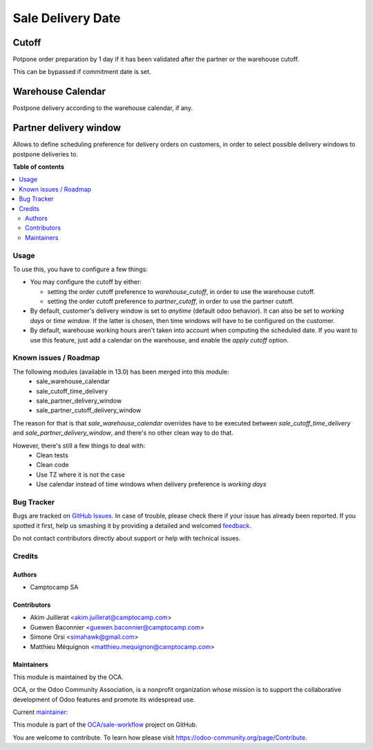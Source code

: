 ==================
Sale Delivery Date
==================

.. !!!!!!!!!!!!!!!!!!!!!!!!!!!!!!!!!!!!!!!!!!!!!!!!!!!!
   !! This file is generated by oca-gen-addon-readme !!
   !! changes will be overwritten.                   !!
   !!!!!!!!!!!!!!!!!!!!!!!!!!!!!!!!!!!!!!!!!!!!!!!!!!!!

.. |badge1| image:: https://img.shields.io/badge/maturity-Beta-yellow.png
    :target: https://odoo-community.org/page/development-status
    :alt: Beta
.. |badge2| image:: https://img.shields.io/badge/licence-AGPL--3-blue.png
    :target: http://www.gnu.org/licenses/agpl-3.0-standalone.html
    :alt: License: AGPL-3
.. |badge3| image:: https://img.shields.io/badge/github-OCA%2Fsale--workflow-lightgray.png?logo=github
    :target: https://github.com/OCA/sale-workflow/tree/14.0/sale_delivery_date
    :alt: OCA/sale-workflow
.. |badge4| image:: https://img.shields.io/badge/weblate-Translate%20me-F47D42.png
    :target: https://translation.odoo-community.org/projects/sale-workflow-14-0/sale-workflow-14-0-sale_delivery_date
    :alt: Translate me on Weblate
.. |badge5| image:: https://img.shields.io/badge/runbot-Try%20me-875A7B.png
    :target: https://runbot.odoo-community.org/runbot/167/14.0
    :alt: Try me on Runbot

|badge1| |badge2| |badge3| |badge4| |badge5| 

Cutoff
------

Potpone order preparation by 1 day if it has been validated after
the partner or the warehouse cutoff.

This can be bypassed if commitment date is set.


Warehouse Calendar
------------------

Postpone delivery according to the warehouse calendar, if any.


Partner delivery window
-----------------------

Allows to define scheduling preference for delivery orders on customers,
in order to select possible delivery windows to postpone deliveries to.

**Table of contents**

.. contents::
   :local:

Usage
=====

To use this, you have to configure a few things:

- You may configure the cutoff by either:

  - setting the order cutoff preference to `warehouse_cutoff`,
    in order to use the warehouse cutoff.
  - setting the order cutoff preference to `partner_cutoff`,
    in order to use the partner cutoff.

- By default, customer's delivery window is set to `anytime` (default odoo behavior).
  It can also be set to `working days` or `time window`.
  If the latter is chosen, then time windows will have to be configured on the
  customer.

- By default, warehouse working hours aren't taken into account
  when computing the scheduled date. If you want to use this feature, just
  add a calendar on the warehouse, and enable the `apply cutoff` option.

Known issues / Roadmap
======================

The following modules (available in 13.0) has been merged into this module:
 - sale_warehouse_calendar
 - sale_cutoff_time_delivery
 - sale_partner_delivery_window
 - sale_partner_cutoff_delivery_window

The reason for that is that `sale_warehouse_calendar` overrides have to be
executed between `sale_cutoff_time_delivery` and `sale_partner_delivery_window`,
and there's no other clean way to do that.

However, there's still a few things to deal with:
 - Clean tests
 - Clean code
 - Use TZ where it is not the case
 - Use calendar instead of time windows when delivery preference is `working days`

Bug Tracker
===========

Bugs are tracked on `GitHub Issues <https://github.com/OCA/sale-workflow/issues>`_.
In case of trouble, please check there if your issue has already been reported.
If you spotted it first, help us smashing it by providing a detailed and welcomed
`feedback <https://github.com/OCA/sale-workflow/issues/new?body=module:%20sale_delivery_date%0Aversion:%2014.0%0A%0A**Steps%20to%20reproduce**%0A-%20...%0A%0A**Current%20behavior**%0A%0A**Expected%20behavior**>`_.

Do not contact contributors directly about support or help with technical issues.

Credits
=======

Authors
~~~~~~~

* Camptocamp SA

Contributors
~~~~~~~~~~~~

* Akim Juillerat <akim.juillerat@camptocamp.com>
* Guewen Baconnier <guewen.baconnier@camptocamp.com>
* Simone Orsi <simahawk@gmail.com>
* Matthieu Méquignon <matthieu.mequignon@camptocamp.com>

Maintainers
~~~~~~~~~~~

This module is maintained by the OCA.

.. image:: https://odoo-community.org/logo.png
   :alt: Odoo Community Association
   :target: https://odoo-community.org

OCA, or the Odoo Community Association, is a nonprofit organization whose
mission is to support the collaborative development of Odoo features and
promote its widespread use.

.. |maintainer-mmequignon| image:: https://github.com/mmequignon.png?size=40px
    :target: https://github.com/mmequignon
    :alt: mmequignon

Current `maintainer <https://odoo-community.org/page/maintainer-role>`__:

|maintainer-mmequignon| 

This module is part of the `OCA/sale-workflow <https://github.com/OCA/sale-workflow/tree/14.0/sale_delivery_date>`_ project on GitHub.

You are welcome to contribute. To learn how please visit https://odoo-community.org/page/Contribute.
